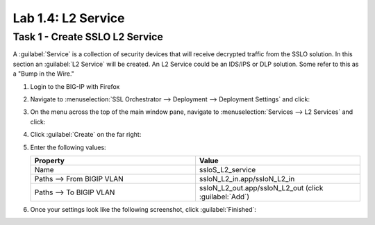 Lab 1.4: L2 Service
-------------------

Task 1 - Create SSLO L2 Service
~~~~~~~~~~~~~~~~~~~~~~~~~~~~~~~

A :guilabel:`Service` is a collection of security devices that will
receive decrypted traffic from the SSLO solution. In this section an
:guilabel:`L2 Service` will be created. An L2 Service could be an
IDS/IPS or DLP solution. Some refer to this as a "Bump in the Wire."

1. Login to the BIG-IP with Firefox

2. Navigate to :menuselection:`SSL Orchestrator --> Deployment --> Deployment Settings` and
   click:

   |image4|

3. On the menu across the top of the main window pane, navigate to :menuselection:`Services --> L2 Services` and click:

   |image15|

4. Click :guilabel:`Create` on the far right:

   |image16|

5. Enter the following values:

   .. list-table::
      :widths: 50 50
      :header-rows: 1


      * - **Property**
        - **Value**
      * - Name
        - ssloS_L2_service
      * - Paths --> From BIGIP VLAN
        - ssloN_L2_in.app/ssloN_L2_in
      * - Paths --> To BIGIP VLAN
        - ssloN_L2_out.app/ssloN_L2_out (click :guilabel:`Add`)

6. Once your settings look like the following screenshot, click :guilabel:`Finished`:

   |image17|

.. |image4| image:: ../images/image4.png
.. |image15| image:: ../images/image15.png
   :width: 5.27778in
   :height: 1.76681in
.. |image16| image:: ../images/image16.png
   :width: 4.66042in
   :height: 1.00926in
.. |image17| image:: ../images/image17.png
   :width: 4.63168in
   :height: 5.13889in


